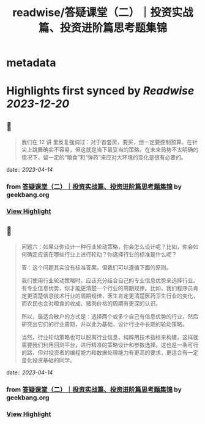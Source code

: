 :PROPERTIES:
:title: readwise/答疑课堂（二）｜投资实战篇、投资进阶篇思考题集锦
:END:


* metadata
:PROPERTIES:
:author: [[geekbang.org]]
:full-title: "答疑课堂（二）｜投资实战篇、投资进阶篇思考题集锦"
:category: [[articles]]
:url: https://time.geekbang.org/column/article/420400
:tags:[[gt/程序员的个人财富课]],
:image-url: https://static001.geekbang.org/resource/image/29/06/295554a58e0e24862deb8ca171902406.jpg
:END:

* Highlights first synced by [[Readwise]] [[2023-12-20]]
** 📌
#+BEGIN_QUOTE
我们在 12 讲 里反复强调过：对于首套房，要买，但一定要控制预算。在针尖上跳舞确实不容易，但这就是当下最妥当的策略。在未来局势不太明确的情况下，留一定的“粮食”和“弹药”来应对大环境的变化是很有必要的。 
#+END_QUOTE
    date:: [[2023-04-14]]
*** from _答疑课堂（二）｜投资实战篇、投资进阶篇思考题集锦_ by geekbang.org
*** [[https://read.readwise.io/read/01gxzjy818dw61h4nv1t71dwn7][View Highlight]]
** 📌
#+BEGIN_QUOTE
问题六：如果让你设计一种行业轮动策略，你会怎么设计呢？比如，你会如何确定应该在哪些行业上进行轮动？你选择行业的标准是什么呢？

答：这个问题其实没有标准答案，但我们可以遵循下面的原则。

我们使用行业轮动策略时，应该充分结合自己的专业信息优势来选择行业。有专业信息优势，你才能更清楚一个行业的周期规律。比如，我们程序员肯定更清楚信息技术行业的周期规律，医生肯定更清楚医药卫生行业的变化，而农民也会对粮食的收成、猪肉价格的周期有更深的认识。

所以，最适合散户的方式是：选择两个或多个自己有信息优势的行业，然后研究出它们的行业周期，并以此为基础，设计行业中长期的轮动策略。

当然，行业轮动策略也可以脱离行业信息，纯粹用技术指标来构建，这样就需要我们利用回测平台，进行精准的策略设计和参数选择。这也是一条可行的路，但对投资者的编程能力和数据处理能力有更高的要求，更适合有一定量化投资基础的同学。 
#+END_QUOTE
    date:: [[2023-04-14]]
*** from _答疑课堂（二）｜投资实战篇、投资进阶篇思考题集锦_ by geekbang.org
*** [[https://read.readwise.io/read/01gxzjzjkyqrbync7ed7g9ccnb][View Highlight]]